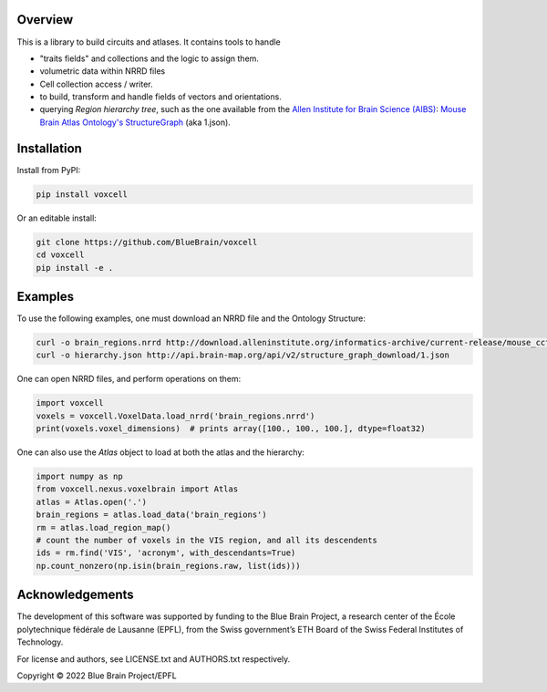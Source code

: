 Overview
========

This is a library to build circuits and atlases. It contains tools to handle

* "traits fields" and collections and the logic to assign them.
* volumetric data within NRRD files
* Cell collection access / writer.
* to build, transform and handle fields of vectors and orientations.
* querying `Region hierarchy tree`, such as the one available from the `Allen Institute for Brain Science (AIBS)`_: `Mouse Brain Atlas Ontology's StructureGraph`_ (aka 1.json).

Installation
============

Install from PyPI:

.. code-block:: bash

    pip install voxcell

Or an editable install:

.. code-block:: bash

    git clone https://github.com/BlueBrain/voxcell
    cd voxcell
    pip install -e .

Examples
========

To use the following examples, one must download an NRRD file and the Ontology Structure:

.. code-block:: bash

    curl -o brain_regions.nrrd http://download.alleninstitute.org/informatics-archive/current-release/mouse_ccf/annotation/ccf_2017/annotation_100.nrrd
    curl -o hierarchy.json http://api.brain-map.org/api/v2/structure_graph_download/1.json

One can open NRRD files, and perform operations on them:

.. code-block:: python

    import voxcell
    voxels = voxcell.VoxelData.load_nrrd('brain_regions.nrrd')
    print(voxels.voxel_dimensions)  # prints array([100., 100., 100.], dtype=float32)

One can also use the `Atlas` object to load at both the atlas and the hierarchy:

.. code-block:: python

    import numpy as np
    from voxcell.nexus.voxelbrain import Atlas
    atlas = Atlas.open('.')
    brain_regions = atlas.load_data('brain_regions')
    rm = atlas.load_region_map()
    # count the number of voxels in the VIS region, and all its descendents
    ids = rm.find('VIS', 'acronym', with_descendants=True)
    np.count_nonzero(np.isin(brain_regions.raw, list(ids)))

Acknowledgements
================

The development of this software was supported by funding to the Blue Brain Project, a research center of the École polytechnique fédérale de Lausanne (EPFL), from the Swiss government’s ETH Board of the Swiss Federal Institutes of Technology.

For license and authors, see LICENSE.txt and AUTHORS.txt respectively.

Copyright © 2022 Blue Brain Project/EPFL

.. _`Allen Institute for Brain Science (AIBS)`: https://alleninstitute.org/what-we-do/brain-science/
.. _`Mouse Brain Atlas Ontology's StructureGraph`: http://api.brain-map.org/api/v2/structure_graph_download/1.json
